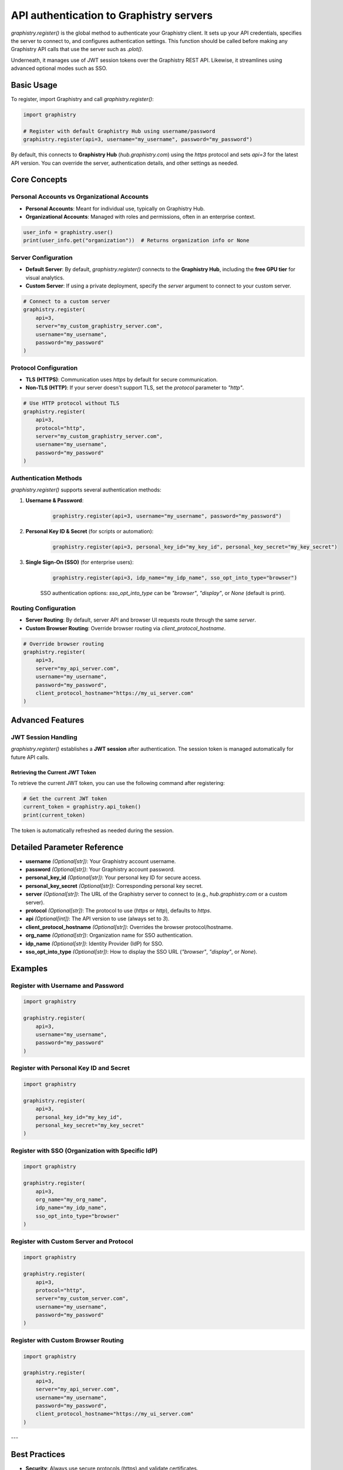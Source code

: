API authentication to Graphistry servers
========================================

`graphistry.register()` is the global method to authenticate your Graphistry client. It sets up your API credentials, specifies the server to connect to, and configures authentication settings. This function should be called before making any Graphistry API calls that use the server such as `.plot()`.

Underneath, it manages use of JWT session tokens over the Graphistry REST API. Likewise, it streamlines using advanced optional modes such as SSO.

Basic Usage
-----------

To register, import Graphistry and call `graphistry.register()`:

.. code-block:: python

    import graphistry

    # Register with default Graphistry Hub using username/password
    graphistry.register(api=3, username="my_username", password="my_password")

By default, this connects to **Graphistry Hub** (`hub.graphistry.com`) using the `https` protocol and sets `api=3` for the latest API version. You can override the server, authentication details, and other settings as needed.

Core Concepts
-------------

Personal Accounts vs Organizational Accounts
~~~~~~~~~~~~~~~~~~~~~~~~~~~~~~~~~~~~~~~~~~~~

- **Personal Accounts**: Meant for individual use, typically on Graphistry Hub.
- **Organizational Accounts**: Managed with roles and permissions, often in an enterprise context.

.. code-block:: python

    user_info = graphistry.user()
    print(user_info.get("organization"))  # Returns organization info or None

Server Configuration
~~~~~~~~~~~~~~~~~~~~~

- **Default Server**: By default, `graphistry.register()` connects to the **Graphistry Hub**, including the **free GPU tier** for visual analytics.
- **Custom Server**: If using a private deployment, specify the `server` argument to connect to your custom server.

.. code-block:: python

    # Connect to a custom server
    graphistry.register(
        api=3,
        server="my_custom_graphistry_server.com",
        username="my_username",
        password="my_password"
    )

Protocol Configuration
~~~~~~~~~~~~~~~~~~~~~~

- **TLS (HTTPS)**: Communication uses `https` by default for secure communication.
- **Non-TLS (HTTP)**: If your server doesn't support TLS, set the `protocol` parameter to `"http"`.

.. code-block:: python

    # Use HTTP protocol without TLS
    graphistry.register(
        api=3,
        protocol="http",
        server="my_custom_graphistry_server.com",
        username="my_username",
        password="my_password"
    )

Authentication Methods
~~~~~~~~~~~~~~~~~~~~~~~

`graphistry.register()` supports several authentication methods:

1. **Username & Password**:

    .. code-block:: python

        graphistry.register(api=3, username="my_username", password="my_password")

2. **Personal Key ID & Secret** (for scripts or automation):

    .. code-block:: python

        graphistry.register(api=3, personal_key_id="my_key_id", personal_key_secret="my_key_secret")

3. **Single Sign-On (SSO)** (for enterprise users):

    .. code-block:: python

        graphistry.register(api=3, idp_name="my_idp_name", sso_opt_into_type="browser")

    SSO authentication options: `sso_opt_into_type` can be `"browser"`, `"display"`, or `None` (default is print).

Routing Configuration
~~~~~~~~~~~~~~~~~~~~~

- **Server Routing**: By default, server API and browser UI requests route through the same `server`.
- **Custom Browser Routing**: Override browser routing via `client_protocol_hostname`.

.. code-block:: python

    # Override browser routing
    graphistry.register(
        api=3,
        server="my_api_server.com",
        username="my_username",
        password="my_password",
        client_protocol_hostname="https://my_ui_server.com"
    )

Advanced Features
-----------------


JWT Session Handling
~~~~~~~~~~~~~~~~~~~~

`graphistry.register()` establishes a **JWT session** after authentication. The session token is managed automatically for future API calls.

Retrieving the Current JWT Token
^^^^^^^^^^^^^^^^^^^^^^^^^^^^^^^^^

To retrieve the current JWT token, you can use the following command after registering:

.. code-block:: python

    # Get the current JWT token
    current_token = graphistry.api_token()
    print(current_token)

The token is automatically refreshed as needed during the session.


Detailed Parameter Reference
----------------------------

- **username** *(Optional[str])*: Your Graphistry account username.
- **password** *(Optional[str])*: Your Graphistry account password.
- **personal_key_id** *(Optional[str])*: Your personal key ID for secure access.
- **personal_key_secret** *(Optional[str])*: Corresponding personal key secret.
- **server** *(Optional[str])*: The URL of the Graphistry server to connect to (e.g., `hub.graphistry.com` or a custom server).
- **protocol** *(Optional[str])*: The protocol to use (`https` or `http`), defaults to `https`.
- **api** *(Optional[int])*: The API version to use (always set to `3`).
- **client_protocol_hostname** *(Optional[str])*: Overrides the browser protocol/hostname.
- **org_name** *(Optional[str])*: Organization name for SSO authentication.
- **idp_name** *(Optional[str])*: Identity Provider (IdP) for SSO.
- **sso_opt_into_type** *(Optional[str])*: How to display the SSO URL (`"browser"`, `"display"`, or `None`).

Examples
----------------------

Register with Username and Password
~~~~~~~~~~~~~~~~~~~~~~~~~~~~~~~~~~~~

.. code-block:: python

    import graphistry

    graphistry.register(
        api=3,
        username="my_username",
        password="my_password"
    )

Register with Personal Key ID and Secret
~~~~~~~~~~~~~~~~~~~~~~~~~~~~~~~~~~~~~~~~~

.. code-block:: python

    import graphistry

    graphistry.register(
        api=3,
        personal_key_id="my_key_id",
        personal_key_secret="my_key_secret"
    )

Register with SSO (Organization with Specific IdP)
~~~~~~~~~~~~~~~~~~~~~~~~~~~~~~~~~~~~~~~~~~~~~~~~~~

.. code-block:: python

    import graphistry

    graphistry.register(
        api=3,
        org_name="my_org_name",
        idp_name="my_idp_name",
        sso_opt_into_type="browser"
    )

Register with Custom Server and Protocol
~~~~~~~~~~~~~~~~~~~~~~~~~~~~~~~~~~~~~~~~

.. code-block:: python

    import graphistry

    graphistry.register(
        api=3,
        protocol="http",
        server="my_custom_server.com",
        username="my_username",
        password="my_password"
    )

Register with Custom Browser Routing
~~~~~~~~~~~~~~~~~~~~~~~~~~~~~~~~~~~~

.. code-block:: python

    import graphistry

    graphistry.register(
        api=3,
        server="my_api_server.com",
        username="my_username",
        password="my_password",
        client_protocol_hostname="https://my_ui_server.com"
    )

---

Best Practices
--------------

- **Security**: Always use secure protocols (`https`) and validate certificates.
- **Authentication**: Use `personal_key_id` and `personal_key_secret` for automation.
- **SSO**: For organizations, ensure correct `org_name` and, if needed, `idp_name`.
- **Session Management**: The library handles session tokens automatically; ensure safe credential handling when enabling memory storage.

Troubleshooting
---------------

- **Connection Errors**: Check the `server` and `protocol` parameters and ensure your network allows access.
- **Authentication Failures**: Verify credentials. For SSO, ensure `org_name` and `idp_name` are correct.
- **SSL Issues**: Validate that the server certificate is valid or consider disabling SSL validation (`certificate_validation=False`), though not recommended.

